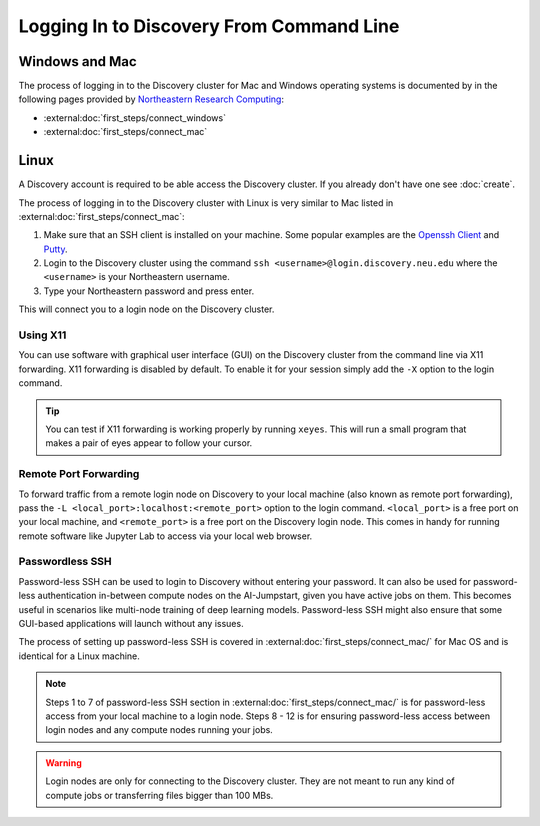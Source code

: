 Logging In to Discovery From Command Line
=========================================

Windows and Mac
---------------
The process of logging in to the Discovery cluster for Mac and Windows operating systems is documented by in the
following pages provided by `Northeastern Research Computing <https://rc-docs.northeastern.edu/en/latest/>`_:

* :external:doc:`first_steps/connect_windows`
* :external:doc:`first_steps/connect_mac`

Linux
-----
A Discovery account is required to be able access the Discovery cluster. If you already don't have one see :doc:`create`.

The process of logging in to the Discovery cluster with Linux is very similar to Mac listed in :external:doc:`first_steps/connect_mac`:

1. Make sure that an SSH client is installed on your machine. Some popular examples are
   the `Openssh Client <https://www.openssh.com/>`_ and `Putty <https://www.putty.org/>`_.
2. Login to the Discovery cluster using the command ``ssh <username>@login.discovery.neu.edu`` where the
   ``<username>`` is your Northeastern username.
3. Type your Northeastern password and press enter.

This will connect you to a login node on the Discovery cluster.


.. _using_x11:

Using X11
++++++++++
You can use software with graphical user interface (GUI) on the Discovery cluster from the command line via X11 forwarding.
X11 forwarding is disabled by default. To enable it for your session simply add the ``-X`` option to the login command.

.. tip::
   You can test if X11 forwarding is working properly by running ``xeyes``. This will run a small program that makes
   a pair of eyes appear to follow your cursor.

.. _port_forwarding:
Remote Port Forwarding
++++++++++++++++
To forward traffic from a remote login node on Discovery to your local machine (also known as remote port forwarding),
pass the ``-L <local_port>:localhost:<remote_port>`` option to the login command. ``<local_port>`` is a free
port on your local machine, and ``<remote_port>`` is a free port on the Discovery login node.
This comes in handy for running remote software like Jupyter Lab to access via your local web browser.

Passwordless SSH
+++++++++++++++++
Password-less SSH can be used to login to Discovery without entering your password. It can also be used for
password-less authentication in-between compute nodes on the AI-Jumpstart, given you have active jobs on them.
This becomes useful in scenarios like multi-node training of deep learning models.
Password-less SSH might also ensure that some GUI-based applications will launch without any issues.

The process of setting up password-less SSH is covered in :external:doc:`first_steps/connect_mac/` for Mac OS and is
identical for a Linux machine.

.. note::
   Steps 1 to 7 of password-less SSH section in :external:doc:`first_steps/connect_mac/` is for password-less access
   from your local machine to a login node. Steps 8 - 12 is for ensuring password-less access between login nodes and
   any compute nodes running your jobs.



.. warning::
   Login nodes are only for connecting to the Discovery cluster. They are not meant to run any kind of compute jobs or
   transferring files bigger than 100 MBs.